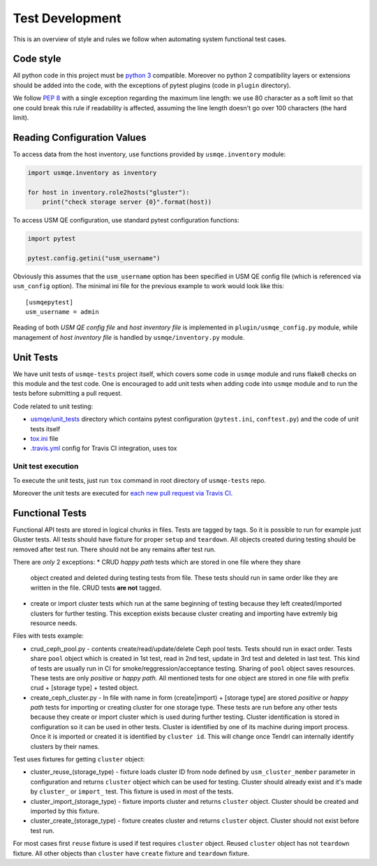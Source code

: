==================
 Test Development
==================

This is an overview of style and rules we follow when automating system
functional test cases.

Code style
==========

All python code in this project must be `python 3`_ compatible. Moreover
no python 2 compatibility layers or extensions should be added into the
code, with the exceptions of pytest plugins (code in ``plugin`` directory).

We follow `PEP 8`_ with a single exception regarding the maximum line
length: we use 80 character as a soft limit so that one could break this
rule if readability is affected, assuming the line length doesn't go over
100 characters (the hard limit).


.. _config-devel-label:

Reading Configuration Values
============================

To access data from the host inventory, use functions provided by
``usmqe.inventory`` module:

.. code-block:: python

    import usmqe.inventory as inventory

    for host in inventory.role2hosts("gluster"):
        print("check storage server {0}".format(host))

To access USM QE configuration, use standard pytest configuration functions:

.. code-block:: python

    import pytest

    pytest.config.getini("usm_username")

Obviously this assumes that the ``usm_username`` option has been specified in
USM QE config file (which is referenced via ``usm_config`` option). The minimal
ini file for the previous example to work would look like this::

    [usmqepytest]
    usm_username = admin

Reading of both *USM QE config file* and *host inventory file* is implemented
in ``plugin/usmqe_config.py`` module, while management of *host inventory file*
is handled by ``usmqe/inventory.py`` module.


.. _unit-tests-label:

Unit Tests
==========

We have unit tests of ``usmqe-tests`` project itself, which covers some code in
``usmqe`` module and runs flake8 checks on this module and the test code. One
is encouraged to add unit tests when adding code into ``usmqe`` module and to
run the tests before submitting a pull request.

Code related to unit testing:

* `usmqe/unit_tests`_ directory which contains pytest configuration
  (``pytest.ini``, ``conftest.py``) and the code of unit tests itself
* `tox.ini`_ file
* `.travis.yml`_ config for Travis CI integration, uses tox

Unit test execution
```````````````````

To execute the unit tests, just run ``tox`` command in root directory of
``usmqe-tests`` repo.

Moreover the unit tests are executed for `each new pull request via Travis
CI`_.


Functional Tests
====================

Functional API tests are stored in logical chunks in files. Tests are tagged by tags.
So it is possible to run for example just Gluster tests. All tests should have
fixture for proper ``setup`` and ``teardown``. All objects created during testing
should be removed after test run. There should not be any remains after test run.

There are *only* 2 exceptions:
* CRUD *happy path* tests which are stored in one file where they share
  object created and deleted during testing tests from file. These tests should run
  in same order like they are written in the file. CRUD tests **are not** tagged.

* create or import cluster tests which run at the same beginning of testing because
  they left created/imported clusters for further testing. This exception exists
  because cluster creating and importing have extremly big resource needs.

Files with tests example:

* crud_ceph_pool.py - contents create/read/update/delete Ceph pool tests.
  Tests should run in exact order. Tests share ``pool`` object which is
  created in 1st test, read in 2nd test, update in 3rd test and deleted
  in last test. This kind of tests are usually run in CI 
  for smoke/reggression/acceptance testing. Sharing of ``pool`` object
  saves resources. These tests are only *positive* or *happy path*.
  All mentioned tests for one object are stored in one file
  with prefix crud + [storage type] + tested object.

* create_ceph_cluster.py - In file with name in form (create|import) + [storage type]
  are stored *positive* or *happy path* tests for importing or creating cluster
  for one storage type. These tests are run before any other tests because
  they create or import cluster which is used during further testing.
  Cluster identification is stored in configuration so it can be used in other tests.
  Cluster is identified by one of its machine during import process. Once it is imported
  or created it is identified by ``cluster id``. This will change once Tendrl can
  internally identify clusters by their names.

Test uses fixtures for getting ``cluster`` object:

* cluster_reuse_(storage_type) - fixture loads cluster ID from node defined by
  ``usm_cluster_member`` parameter in configuration and returns ``cluster`` object
  which can be used for testing. Cluster should already exist and it's made by 
  ``cluster_`` or ``import_`` test. This fixture is used in most of the tests.

* cluster_import_(storage_type) - fixture imports cluster and returns ``cluster``
  object. Cluster should be created and imported by this fixture.

* cluster_create_(storage_type) - fixture creates cluster and returns ``cluster``
  object. Cluster should not exist before test run.

For most cases first ``reuse`` fixture is used if test requires ``cluster`` object.
Reused ``cluster`` object has not ``teardown`` fixture.
All other objects than ``cluster`` have ``create`` fixture and ``teardown``
fixture.

.. _`PEP 8`: https://www.python.org/dev/peps/pep-0008/
.. _`python 3`: https://docs.python.org/3/whatsnew/3.0.html
.. _`usmqe/unit_tests`: https://github.com/usmqe/usmqe-tests/tree/master/usmqe/unit_tests
.. _`tox.ini`: https://github.com/usmqe/usmqe-tests/blob/master/tox.ini
.. _`.travis.yml`: https://github.com/usmqe/usmqe-tests/blob/master/.travis.yml
.. _`each new pull request via Travis CI`: https://travis-ci.org/usmqe/usmqe-tests/pull_requests
